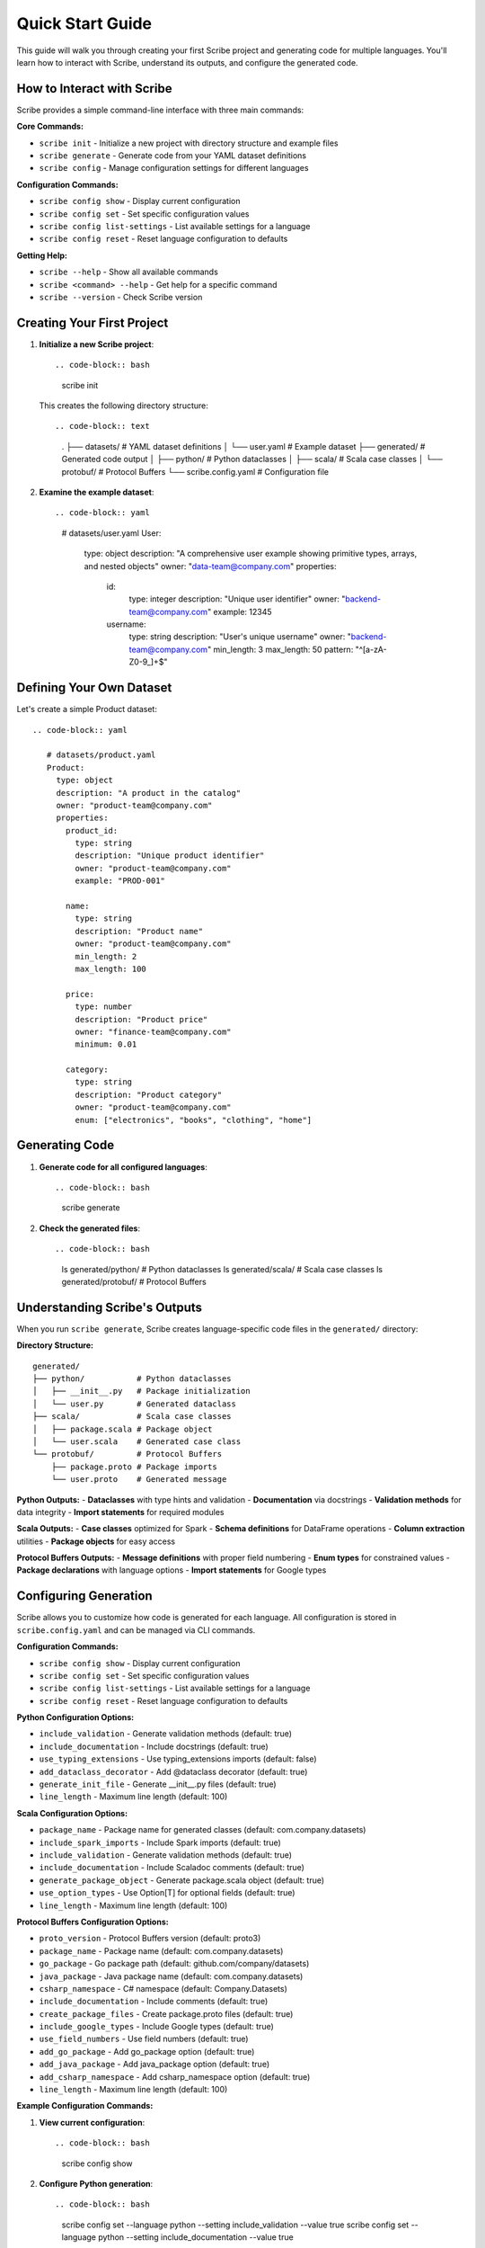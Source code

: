 Quick Start Guide
=================

This guide will walk you through creating your first Scribe project and generating code for multiple languages. You'll learn how to interact with Scribe, understand its outputs, and configure the generated code.

How to Interact with Scribe
---------------------------

Scribe provides a simple command-line interface with three main commands:

**Core Commands:**

- ``scribe init`` - Initialize a new project with directory structure and example files
- ``scribe generate`` - Generate code from your YAML dataset definitions
- ``scribe config`` - Manage configuration settings for different languages

**Configuration Commands:**

- ``scribe config show`` - Display current configuration
- ``scribe config set`` - Set specific configuration values
- ``scribe config list-settings`` - List available settings for a language
- ``scribe config reset`` - Reset language configuration to defaults

**Getting Help:**

- ``scribe --help`` - Show all available commands
- ``scribe <command> --help`` - Get help for a specific command
- ``scribe --version`` - Check Scribe version

Creating Your First Project
---------------------------

1. **Initialize a new Scribe project**::

   .. code-block:: bash

      scribe init

   This creates the following directory structure::

   .. code-block:: text

      .
      ├── datasets/           # YAML dataset definitions
      │   └── user.yaml      # Example dataset
      ├── generated/         # Generated code output
      │   ├── python/       # Python dataclasses
      │   ├── scala/        # Scala case classes
      │   └── protobuf/     # Protocol Buffers
      └── scribe.config.yaml # Configuration file

2. **Examine the example dataset**::

   .. code-block:: yaml

      # datasets/user.yaml
      User:
        type: object
        description: "A comprehensive user example showing primitive types, arrays, and nested objects"
        owner: "data-team@company.com"
        properties:
          id:
            type: integer
            description: "Unique user identifier"
            owner: "backend-team@company.com"
            example: 12345
          
          username:
            type: string
            description: "User's unique username"
            owner: "backend-team@company.com"
            min_length: 3
            max_length: 50
            pattern: "^[a-zA-Z0-9_]+$"

Defining Your Own Dataset
-------------------------

Let's create a simple Product dataset::

   .. code-block:: yaml

      # datasets/product.yaml
      Product:
        type: object
        description: "A product in the catalog"
        owner: "product-team@company.com"
        properties:
          product_id:
            type: string
            description: "Unique product identifier"
            owner: "product-team@company.com"
            example: "PROD-001"
          
          name:
            type: string
            description: "Product name"
            owner: "product-team@company.com"
            min_length: 2
            max_length: 100
          
          price:
            type: number
            description: "Product price"
            owner: "finance-team@company.com"
            minimum: 0.01
          
          category:
            type: string
            description: "Product category"
            owner: "product-team@company.com"
            enum: ["electronics", "books", "clothing", "home"]

Generating Code
---------------

1. **Generate code for all configured languages**::

   .. code-block:: bash

      scribe generate

2. **Check the generated files**::

   .. code-block:: bash

      ls generated/python/    # Python dataclasses
      ls generated/scala/      # Scala case classes
      ls generated/protobuf/   # Protocol Buffers

Understanding Scribe's Outputs
------------------------------

When you run ``scribe generate``, Scribe creates language-specific code files in the ``generated/`` directory:

**Directory Structure:**
::

   generated/
   ├── python/           # Python dataclasses
   │   ├── __init__.py   # Package initialization
   │   └── user.py       # Generated dataclass
   ├── scala/            # Scala case classes
   │   ├── package.scala # Package object
   │   └── user.scala    # Generated case class
   └── protobuf/         # Protocol Buffers
       ├── package.proto # Package imports
       └── user.proto    # Generated message

**Python Outputs:**
- **Dataclasses** with type hints and validation
- **Documentation** via docstrings
- **Validation methods** for data integrity
- **Import statements** for required modules

**Scala Outputs:**
- **Case classes** optimized for Spark
- **Schema definitions** for DataFrame operations
- **Column extraction** utilities
- **Package objects** for easy access

**Protocol Buffers Outputs:**
- **Message definitions** with proper field numbering
- **Enum types** for constrained values
- **Package declarations** with language options
- **Import statements** for Google types

Configuring Generation
----------------------

Scribe allows you to customize how code is generated for each language. All configuration is stored in ``scribe.config.yaml`` and can be managed via CLI commands.

**Configuration Commands:**

- ``scribe config show`` - Display current configuration
- ``scribe config set`` - Set specific configuration values
- ``scribe config list-settings`` - List available settings for a language
- ``scribe config reset`` - Reset language configuration to defaults

**Python Configuration Options:**

- ``include_validation`` - Generate validation methods (default: true)
- ``include_documentation`` - Include docstrings (default: true)
- ``use_typing_extensions`` - Use typing_extensions imports (default: false)
- ``add_dataclass_decorator`` - Add @dataclass decorator (default: true)
- ``generate_init_file`` - Generate __init__.py files (default: true)
- ``line_length`` - Maximum line length (default: 100)

**Scala Configuration Options:**

- ``package_name`` - Package name for generated classes (default: com.company.datasets)
- ``include_spark_imports`` - Include Spark imports (default: true)
- ``include_validation`` - Generate validation methods (default: true)
- ``include_documentation`` - Include Scaladoc comments (default: true)
- ``generate_package_object`` - Generate package.scala object (default: true)
- ``use_option_types`` - Use Option[T] for optional fields (default: true)
- ``line_length`` - Maximum line length (default: 100)

**Protocol Buffers Configuration Options:**

- ``proto_version`` - Protocol Buffers version (default: proto3)
- ``package_name`` - Package name (default: com.company.datasets)
- ``go_package`` - Go package path (default: github.com/company/datasets)
- ``java_package`` - Java package name (default: com.company.datasets)
- ``csharp_namespace`` - C# namespace (default: Company.Datasets)
- ``include_documentation`` - Include comments (default: true)
- ``create_package_files`` - Create package.proto files (default: true)
- ``include_google_types`` - Include Google types (default: true)
- ``use_field_numbers`` - Use field numbers (default: true)
- ``add_go_package`` - Add go_package option (default: true)
- ``add_java_package`` - Add java_package option (default: true)
- ``add_csharp_namespace`` - Add csharp_namespace option (default: true)
- ``line_length`` - Maximum line length (default: 100)

**Example Configuration Commands:**

1. **View current configuration**::

   .. code-block:: bash

      scribe config show

2. **Configure Python generation**::

   .. code-block:: bash

      scribe config set --language python --setting include_validation --value true
      scribe config set --language python --setting include_documentation --value true

3. **Configure Scala generation**::

   .. code-block:: bash

      scribe config set --language scala --setting package_name --value com.mycompany.datasets
      scribe config set --language scala --setting include_spark_imports --value true

4. **Configure Protocol Buffers**::

   .. code-block:: bash

      scribe config set --language protobuf --setting proto_version --value proto3
      scribe config set --language protobuf --setting package_name --value com.mycompany.datasets

Example Generated Code
----------------------

**Python Dataclass** (generated/python/product.py)::

   .. code-block:: python

      from dataclasses import dataclass
      from typing import Optional
      
      @dataclass
      class Product:
          """A product in the catalog"""
          
          product_id: str
          name: str
          price: float
          category: str
          
          def validate(self) -> None:
              """Validate the product data."""
              if len(self.name) < 2:
                  raise ValueError("name must be at least 2 characters long")
              if len(self.name) > 100:
                  raise ValueError("name must be at most 100 characters long")
              if self.price < 0.01:
                  raise ValueError("price must be at least 0.01")

**Scala Case Class** (generated/scala/product.scala)::

   .. code-block:: scala

      package com.mycompany.datasets
      
      import org.apache.spark.sql.types._
      import org.apache.spark.sql.{DataFrame, Dataset}
      
      case class Product(
        productId: String,
        name: String,
        price: Double,
        category: String
      ) {
        def validate(): Unit = {
          if (name.length < 2) throw new IllegalArgumentException("name must be at least 2 characters long")
          if (name.length > 100) throw new IllegalArgumentException("name must be at most 100 characters long")
          if (price < 0.01) throw new IllegalArgumentException("price must be at least 0.01")
        }
      }
      
      object Product {
        val schema: StructType = StructType(Seq(
          StructField("productId", StringType, nullable = false),
          StructField("name", StringType, nullable = false),
          StructField("price", DoubleType, nullable = false),
          StructField("category", StringType, nullable = false)
        ))
      }

**Protocol Buffers** (generated/protobuf/product.proto)::

   .. code-block:: protobuf

      syntax = "proto3";
      
      package com.mycompany.datasets;
      
      message Product {
        string product_id = 1;
        string name = 2;
        double price = 3;
        string category = 4;
      }

Next Steps
----------

* Learn more about :doc:`configuration` options
* Explore advanced features in the :doc:`user_guide`
* Check out more :doc:`examples`
* Read the :doc:`api_reference` for detailed API documentation
